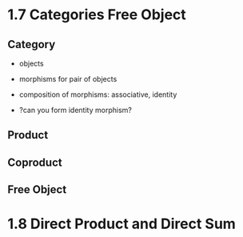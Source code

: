 * 1.7 Categories Free Object
** Category
+ objects
+ morphisms for pair of objects
+ composition of morphisms: associative, identity

+ ?can you form identity morphism?

** Product
** Coproduct
** Free Object


* 1.8 Direct Product and Direct Sum
** 
